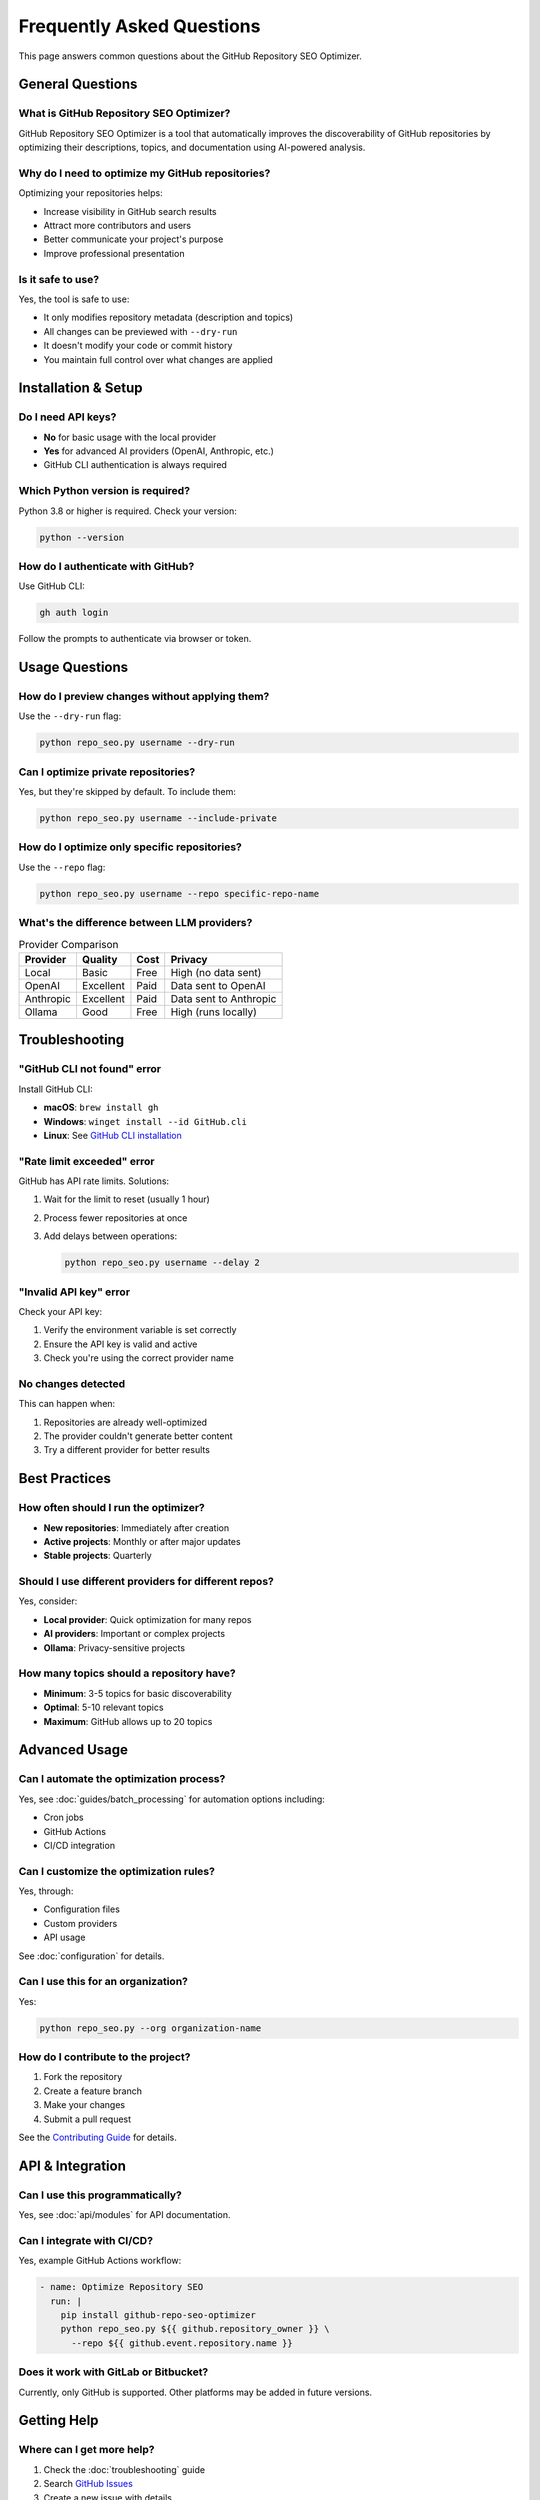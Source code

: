 Frequently Asked Questions
==========================

This page answers common questions about the GitHub Repository SEO Optimizer.

General Questions
-----------------

What is GitHub Repository SEO Optimizer?
~~~~~~~~~~~~~~~~~~~~~~~~~~~~~~~~~~~~~~~~

GitHub Repository SEO Optimizer is a tool that automatically improves the discoverability of GitHub repositories by optimizing their descriptions, topics, and documentation using AI-powered analysis.

Why do I need to optimize my GitHub repositories?
~~~~~~~~~~~~~~~~~~~~~~~~~~~~~~~~~~~~~~~~~~~~~~~~~~

Optimizing your repositories helps:

* Increase visibility in GitHub search results
* Attract more contributors and users
* Better communicate your project's purpose
* Improve professional presentation

Is it safe to use?
~~~~~~~~~~~~~~~~~~~

Yes, the tool is safe to use:

* It only modifies repository metadata (description and topics)
* All changes can be previewed with ``--dry-run``
* It doesn't modify your code or commit history
* You maintain full control over what changes are applied

Installation & Setup
--------------------

Do I need API keys?
~~~~~~~~~~~~~~~~~~~

* **No** for basic usage with the local provider
* **Yes** for advanced AI providers (OpenAI, Anthropic, etc.)
* GitHub CLI authentication is always required

Which Python version is required?
~~~~~~~~~~~~~~~~~~~~~~~~~~~~~~~~~

Python 3.8 or higher is required. Check your version:

.. code-block:: bash

   python --version

How do I authenticate with GitHub?
~~~~~~~~~~~~~~~~~~~~~~~~~~~~~~~~~~

Use GitHub CLI:

.. code-block:: bash

   gh auth login

Follow the prompts to authenticate via browser or token.

Usage Questions
---------------

How do I preview changes without applying them?
~~~~~~~~~~~~~~~~~~~~~~~~~~~~~~~~~~~~~~~~~~~~~~~~

Use the ``--dry-run`` flag:

.. code-block:: bash

   python repo_seo.py username --dry-run

Can I optimize private repositories?
~~~~~~~~~~~~~~~~~~~~~~~~~~~~~~~~~~~~~

Yes, but they're skipped by default. To include them:

.. code-block:: bash

   python repo_seo.py username --include-private

How do I optimize only specific repositories?
~~~~~~~~~~~~~~~~~~~~~~~~~~~~~~~~~~~~~~~~~~~~~~

Use the ``--repo`` flag:

.. code-block:: bash

   python repo_seo.py username --repo specific-repo-name

What's the difference between LLM providers?
~~~~~~~~~~~~~~~~~~~~~~~~~~~~~~~~~~~~~~~~~~~~~

.. list-table:: Provider Comparison
   :header-rows: 1

   * - Provider
     - Quality
     - Cost
     - Privacy
   * - Local
     - Basic
     - Free
     - High (no data sent)
   * - OpenAI
     - Excellent
     - Paid
     - Data sent to OpenAI
   * - Anthropic
     - Excellent
     - Paid
     - Data sent to Anthropic
   * - Ollama
     - Good
     - Free
     - High (runs locally)

Troubleshooting
---------------

"GitHub CLI not found" error
~~~~~~~~~~~~~~~~~~~~~~~~~~~~~

Install GitHub CLI:

* **macOS**: ``brew install gh``
* **Windows**: ``winget install --id GitHub.cli``
* **Linux**: See `GitHub CLI installation <https://github.com/cli/cli/blob/trunk/docs/install_linux.md>`_

"Rate limit exceeded" error
~~~~~~~~~~~~~~~~~~~~~~~~~~~

GitHub has API rate limits. Solutions:

1. Wait for the limit to reset (usually 1 hour)
2. Process fewer repositories at once
3. Add delays between operations:

   .. code-block:: bash

      python repo_seo.py username --delay 2

"Invalid API key" error
~~~~~~~~~~~~~~~~~~~~~~~~

Check your API key:

1. Verify the environment variable is set correctly
2. Ensure the API key is valid and active
3. Check you're using the correct provider name

No changes detected
~~~~~~~~~~~~~~~~~~~

This can happen when:

1. Repositories are already well-optimized
2. The provider couldn't generate better content
3. Try a different provider for better results

Best Practices
--------------

How often should I run the optimizer?
~~~~~~~~~~~~~~~~~~~~~~~~~~~~~~~~~~~~~~

* **New repositories**: Immediately after creation
* **Active projects**: Monthly or after major updates
* **Stable projects**: Quarterly

Should I use different providers for different repos?
~~~~~~~~~~~~~~~~~~~~~~~~~~~~~~~~~~~~~~~~~~~~~~~~~~~~~

Yes, consider:

* **Local provider**: Quick optimization for many repos
* **AI providers**: Important or complex projects
* **Ollama**: Privacy-sensitive projects

How many topics should a repository have?
~~~~~~~~~~~~~~~~~~~~~~~~~~~~~~~~~~~~~~~~~~

* **Minimum**: 3-5 topics for basic discoverability
* **Optimal**: 5-10 relevant topics
* **Maximum**: GitHub allows up to 20 topics

Advanced Usage
--------------

Can I automate the optimization process?
~~~~~~~~~~~~~~~~~~~~~~~~~~~~~~~~~~~~~~~~~

Yes, see :doc:`guides/batch_processing` for automation options including:

* Cron jobs
* GitHub Actions
* CI/CD integration

Can I customize the optimization rules?
~~~~~~~~~~~~~~~~~~~~~~~~~~~~~~~~~~~~~~~~

Yes, through:

* Configuration files
* Custom providers
* API usage

See :doc:`configuration` for details.

Can I use this for an organization?
~~~~~~~~~~~~~~~~~~~~~~~~~~~~~~~~~~~~

Yes:

.. code-block:: bash

   python repo_seo.py --org organization-name

How do I contribute to the project?
~~~~~~~~~~~~~~~~~~~~~~~~~~~~~~~~~~~~

1. Fork the repository
2. Create a feature branch
3. Make your changes
4. Submit a pull request

See the `Contributing Guide <https://github.com/chenxingqiang/repo-seo/blob/main/CONTRIBUTING.md>`_ for details.

API & Integration
-----------------

Can I use this programmatically?
~~~~~~~~~~~~~~~~~~~~~~~~~~~~~~~~~

Yes, see :doc:`api/modules` for API documentation.

Can I integrate with CI/CD?
~~~~~~~~~~~~~~~~~~~~~~~~~~~~

Yes, example GitHub Actions workflow:

.. code-block:: yaml

   - name: Optimize Repository SEO
     run: |
       pip install github-repo-seo-optimizer
       python repo_seo.py ${{ github.repository_owner }} \
         --repo ${{ github.event.repository.name }}

Does it work with GitLab or Bitbucket?
~~~~~~~~~~~~~~~~~~~~~~~~~~~~~~~~~~~~~~~

Currently, only GitHub is supported. Other platforms may be added in future versions.

Getting Help
------------

Where can I get more help?
~~~~~~~~~~~~~~~~~~~~~~~~~~~

1. Check the :doc:`troubleshooting` guide
2. Search `GitHub Issues <https://github.com/chenxingqiang/repo-seo/issues>`_
3. Create a new issue with details
4. Join our `Discord community <https://discord.gg/repo-seo>`_ (if available)

How do I report bugs?
~~~~~~~~~~~~~~~~~~~~~

Create an issue on GitHub with:

1. Your Python version
2. Operating system
3. Complete error message
4. Steps to reproduce

How do I request features?
~~~~~~~~~~~~~~~~~~~~~~~~~~~

Open a feature request issue describing:

1. The problem you're trying to solve
2. Your proposed solution
3. Any alternatives you've considered 